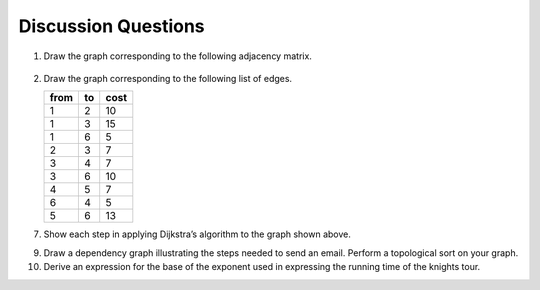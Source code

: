..  Copyright (C)  Brad Miller, David Ranum
    This work is licensed under the Creative Commons Attribution-NonCommercial-ShareAlike 4.0 International License. To view a copy of this license, visit http://creativecommons.org/licenses/by-nc-sa/4.0/.


Discussion Questions
--------------------

1. Draw the graph corresponding to the following adjacency matrix.

.. figure:: Figures/adjMatEX.png
   :align: center


2. Draw the graph corresponding to the following list of edges.

   .. table:: 

           +--------+------+--------+
           | from   | to   | cost   |
           +========+======+========+
           | 1      | 2    | 10     |
           +--------+------+--------+
           | 1      | 3    | 15     |
           +--------+------+--------+
           | 1      | 6    | 5      |
           +--------+------+--------+
           | 2      | 3    | 7      |
           +--------+------+--------+
           | 3      | 4    | 7      |
           +--------+------+--------+
           | 3      | 6    | 10     |
           +--------+------+--------+
           | 4      | 5    | 7      |
           +--------+------+--------+
           | 6      | 4    | 5      |
           +--------+------+--------+
           | 5      | 6    | 13     |
           +--------+------+--------+

.. activecode:: breadthfirst
   :coach:

   3. Ignoring the weights, perform a breadth first search on the graph
   from the previous question.
   
.. mchoice:: question1_1
   :answer_a: O(n)
   :answer_b: O(n<sup>2</sup>)
   :answer_c: O(1)
   :answer_d: O(n<sup>3</sup>)
   :correct: b
   :feedback_a: O(n) would suggest that there is no nesting. There are several nested for loops.
   :feedback_b: Correct. The two consecutively nested for loops would dictate that this is in the realm of O(n<sup>2</sup>).
   :feedback_c: O(1) would suggest that the function is constant. Since there are multiple for loops intertwined, it is not in constant time.
   :feedback_d: O(n<sup>3</sup>) would suggest that there are three consecutively nested for loops. There are only two.
   
   4. What is the Big-O running time of the ``buildGraph`` function?

.. shortanswer:: BigO

   5. Derive the Big-O running time for the topological sort algorithm.

.. shortanswer:: BigOTwo

   6. Derive the Big-O running time for the strongly connected components
   algorithm.

7. Show each step in applying Dijkstra’s algorithm to the graph shown above.

.. activecode:: primsalg
   :coach:

   8. Using Prim’s algorithm, find the minimum weight spanning tree for the
   graph shown above.

9. Draw a dependency graph illustrating the steps needed to send an
   email. Perform a topological sort on your graph.

10. Derive an expression for the base of the exponent used in expressing the 
    running time of the knights tour.
    
.. shortanswer:: DFS

   11. Explain why the general DFS algorithm is not suitable for solving 
    the knights tour problem.

.. mchoice:: question1_2
   :answer_a: O(1)
   :answer_b: O(n<sup>3</sup>) 
   :answer_c: O(n)
   :answer_d: O(n<sup>2</sup>)
   :correct: b
   :feedback_a: (Placeholder)
   :feedback_b: (Placeholder)
   :feedback_c: (Placeholder)
   :feedback_d: (Placeholder)
   
   12. What is the Big-O running time for Prim’s minimum 
    spanning tree algorithm?

